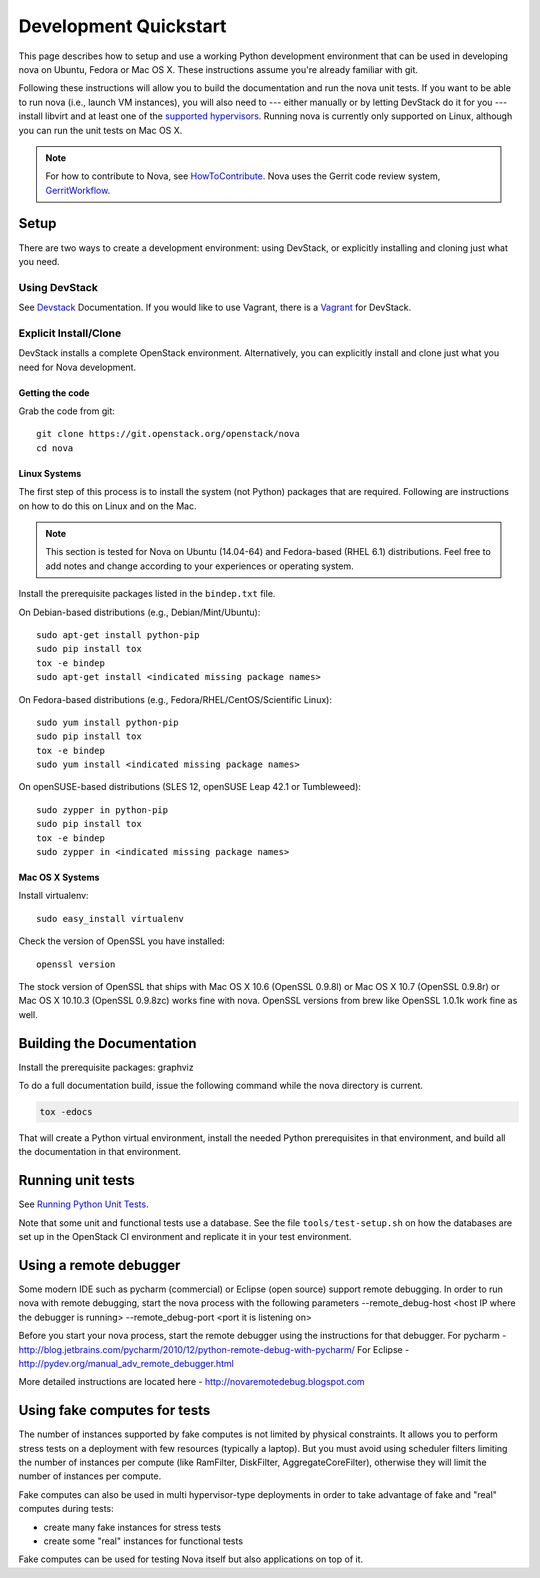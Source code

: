 ..
      Copyright 2010-2011 United States Government as represented by the
      Administrator of the National Aeronautics and Space Administration.
      All Rights Reserved.

      Licensed under the Apache License, Version 2.0 (the "License"); you may
      not use this file except in compliance with the License. You may obtain
      a copy of the License at

          http://www.apache.org/licenses/LICENSE-2.0

      Unless required by applicable law or agreed to in writing, software
      distributed under the License is distributed on an "AS IS" BASIS, WITHOUT
      WARRANTIES OR CONDITIONS OF ANY KIND, either express or implied. See the
      License for the specific language governing permissions and limitations
      under the License.

=======================
Development Quickstart
=======================

This page describes how to setup and use a working Python development
environment that can be used in developing nova on Ubuntu, Fedora or
Mac OS X. These instructions assume you're already familiar with git.

Following these instructions will allow you to build the documentation
and run the nova unit tests. If you want to be able to run nova (i.e.,
launch VM instances), you will also need to --- either manually or by
letting DevStack do it for you --- install libvirt and at least one of
the `supported hypervisors`_. Running nova is currently only supported
on Linux, although you can run the unit tests on Mac OS X.

.. _supported hypervisors: http://wiki.openstack.org/HypervisorSupportMatrix


.. note:: For how to contribute to Nova, see
          HowToContribute_.
          Nova uses the Gerrit code review system, GerritWorkflow_.

.. _GerritWorkflow: http://docs.openstack.org/infra/manual/developers.html#development-workflow
.. _HowToContribute: http://docs.openstack.org/infra/manual/developers.html
.. _`docs.openstack.org`: http://docs.openstack.org

Setup
=====

There are two ways to create a development environment: using
DevStack, or explicitly installing and cloning just what you need.


Using DevStack
--------------

See `Devstack`_ Documentation. If you would like to use Vagrant, there is a `Vagrant`_ for DevStack.

.. _`Devstack`: http://docs.openstack.org/developer/devstack/
.. _`Vagrant`: https://github.com/openstack-dev/devstack-vagrant/blob/master/README.md

..
    Until the vagrant markdown documents are rendered somewhere on .openstack.org, linking to github

Explicit Install/Clone
----------------------

DevStack installs a complete OpenStack environment.  Alternatively,
you can explicitly install and clone just what you need for Nova
development.

Getting the code
````````````````

Grab the code from git::

    git clone https://git.openstack.org/openstack/nova
    cd nova


Linux Systems
`````````````

The first step of this process is to install the system (not Python)
packages that are required. Following are instructions on how to do
this on Linux and on the Mac.

.. note::

  This section is tested for Nova on Ubuntu (14.04-64) and
  Fedora-based (RHEL 6.1) distributions. Feel free to add notes and
  change according to your experiences or operating system.

Install the prerequisite packages listed in the ``bindep.txt``
file.

On Debian-based distributions (e.g., Debian/Mint/Ubuntu)::

  sudo apt-get install python-pip
  sudo pip install tox
  tox -e bindep
  sudo apt-get install <indicated missing package names>

On Fedora-based distributions (e.g., Fedora/RHEL/CentOS/Scientific Linux)::

  sudo yum install python-pip
  sudo pip install tox
  tox -e bindep
  sudo yum install <indicated missing package names>

On openSUSE-based distributions (SLES 12, openSUSE Leap 42.1 or Tumbleweed)::

  sudo zypper in python-pip
  sudo pip install tox
  tox -e bindep
  sudo zypper in <indicated missing package names>


Mac OS X Systems
````````````````

Install virtualenv::

    sudo easy_install virtualenv

Check the version of OpenSSL you have installed::

    openssl version

The stock version of OpenSSL that ships with Mac OS X 10.6 (OpenSSL 0.9.8l)
or Mac OS X 10.7 (OpenSSL 0.9.8r) or Mac OS X  10.10.3 (OpenSSL 0.9.8zc) works
fine with nova. OpenSSL versions from brew like OpenSSL 1.0.1k work fine
as well.


Building the Documentation
==========================

Install the prerequisite packages: graphviz

To do a full documentation build, issue the following command while
the nova directory is current.

.. code-block:: bash

  tox -edocs

That will create a Python virtual environment, install the needed
Python prerequisites in that environment, and build all the
documentation in that environment.

Running unit tests
==================

See `Running Python Unit Tests`_.

.. _`Running Python Unit Tests`: http://docs.openstack.org/infra/manual/python.html#running-python-unit-tests

Note that some unit and functional tests use a database. See the file
``tools/test-setup.sh`` on how the databases are set up in the
OpenStack CI environment and replicate it in your test environment.

Using a remote debugger
=======================

Some modern IDE such as pycharm (commercial) or Eclipse (open source) support remote debugging.  In order to run nova with remote debugging, start the nova process
with the following parameters
--remote_debug-host <host IP where the debugger is running>
--remote_debug-port <port it is listening on>

Before you start your nova process, start the remote debugger using the instructions for that debugger.
For pycharm - http://blog.jetbrains.com/pycharm/2010/12/python-remote-debug-with-pycharm/
For Eclipse - http://pydev.org/manual_adv_remote_debugger.html

More detailed instructions are located here - http://novaremotedebug.blogspot.com

Using fake computes for tests
=============================

The number of instances supported by fake computes is not limited by physical
constraints. It allows you to perform stress tests on a deployment with few
resources (typically a laptop). But you must avoid using scheduler filters
limiting the number of instances per compute (like RamFilter, DiskFilter,
AggregateCoreFilter), otherwise they will limit the number of instances per
compute.


Fake computes can also be used in multi hypervisor-type deployments in order to
take advantage of fake and "real" computes during tests:

* create many fake instances for stress tests
* create some "real" instances for functional tests

Fake computes can be used for testing Nova itself but also applications on top
of it.
